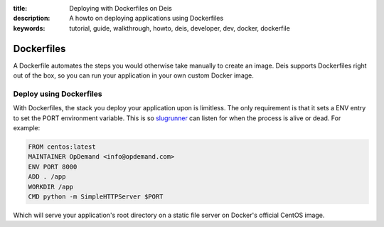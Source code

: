 :title: Deploying with Dockerfiles on Deis
:description: A howto on deploying applications using Dockerfiles
:keywords: tutorial, guide, walkthrough, howto, deis, developer, dev, docker, dockerfile

Dockerfiles
===========

A Dockerfile automates the steps you would otherwise take manually to create an image.
Deis supports Dockerfiles right out of the box, so you can run your application in your
own custom Docker image.

Deploy using Dockerfiles
------------------------

With Dockerfiles, the stack you deploy your application upon is limitless. The only
requirement is that it sets a ENV entry to set the PORT environment variable. This is so
`slugrunner`_ can listen for when the process is alive or dead. For example:

.. code-block:: console

    FROM centos:latest
    MAINTAINER OpDemand <info@opdemand.com>
    ENV PORT 8000
    ADD . /app
    WORKDIR /app
    CMD python -m SimpleHTTPServer $PORT

Which will serve your application's root directory on a static file server on Docker's
official CentOS image.

.. _`slugrunner`: https://github.com/deis/slugrunner
